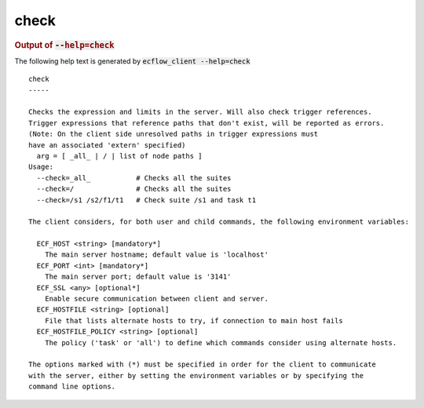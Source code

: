 
.. _check_cli:

check
*****







.. rubric:: Output of :code:`--help=check`



The following help text is generated by :code:`ecflow_client --help=check`

::

   
   check
   -----
   
   Checks the expression and limits in the server. Will also check trigger references.
   Trigger expressions that reference paths that don't exist, will be reported as errors.
   (Note: On the client side unresolved paths in trigger expressions must
   have an associated 'extern' specified)
     arg = [ _all_ | / | list of node paths ]
   Usage:
     --check=_all_           # Checks all the suites
     --check=/               # Checks all the suites
     --check=/s1 /s2/f1/t1   # Check suite /s1 and task t1
   
   The client considers, for both user and child commands, the following environment variables:
   
     ECF_HOST <string> [mandatory*]
       The main server hostname; default value is 'localhost'
     ECF_PORT <int> [mandatory*]
       The main server port; default value is '3141'
     ECF_SSL <any> [optional*]
       Enable secure communication between client and server.
     ECF_HOSTFILE <string> [optional]
       File that lists alternate hosts to try, if connection to main host fails
     ECF_HOSTFILE_POLICY <string> [optional]
       The policy ('task' or 'all') to define which commands consider using alternate hosts.
   
   The options marked with (*) must be specified in order for the client to communicate
   with the server, either by setting the environment variables or by specifying the
   command line options.
   

